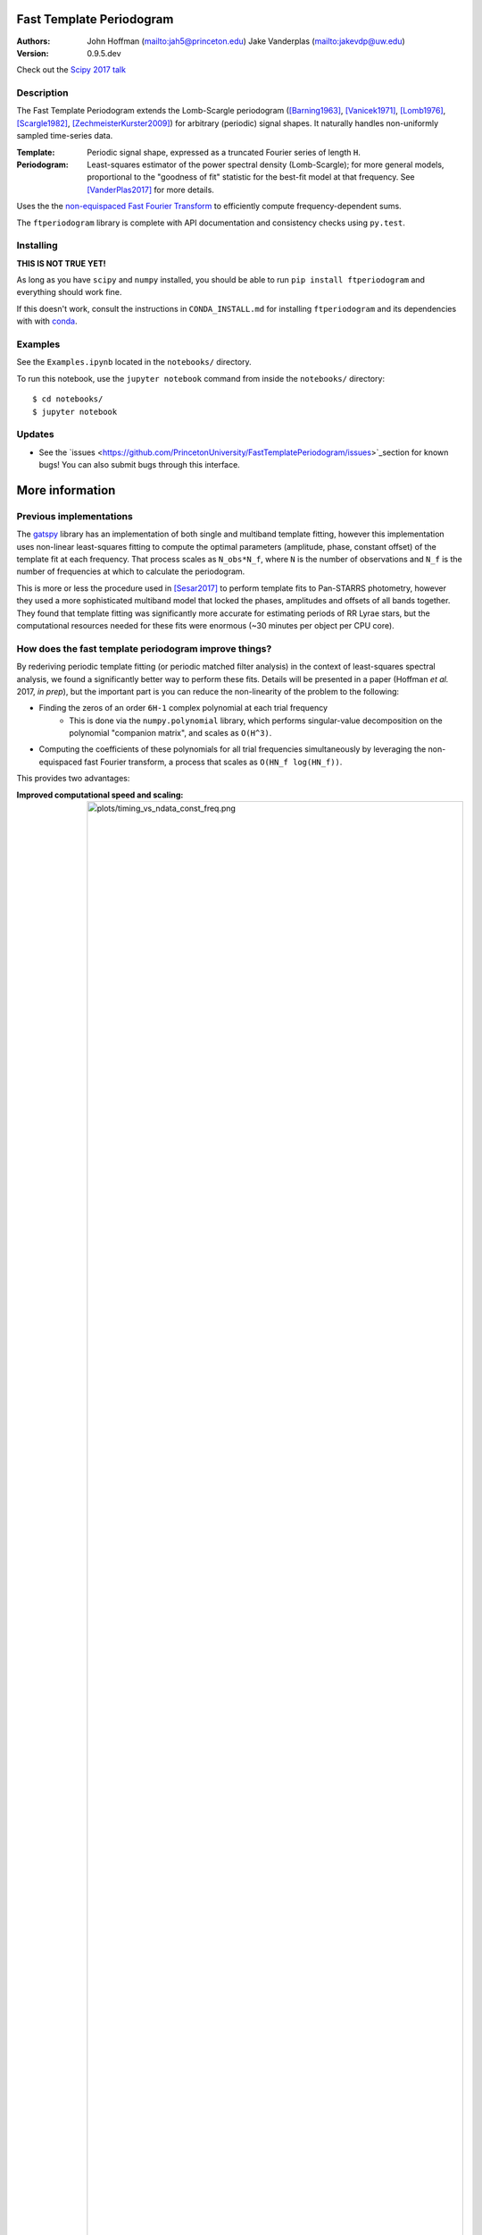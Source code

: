 Fast Template Periodogram
=========================

.. image:: http://img.shields.io/travis/PrincetonUniversity/FastTemplatePeriodogram/master.svg?style=flat
	:target: https://travis-ci.org/PrincetonUniversity/FastTemplatePeriodogram

.. image:: https://codecov.io/gh/PrincetonUniversity/FastTemplatePeriodogram/coverage.svg?branch=master
	:target: https://codecov.io/gh/PrincetonUniversity/FastTemplatePeriodogram

:Authors:
	John Hoffman (mailto:jah5@princeton.edu)
	Jake Vanderplas (mailto:jakevdp@uw.edu)

:Version:
	0.9.5.dev

Check out the `Scipy 2017 talk <https://www.youtube.com/watch?v=7STeeVnfYFM>`_

Description
-----------

.. image:: plots/templates_and_periodograms.png

The Fast Template Periodogram extends the Lomb-Scargle
periodogram ([Barning1963]_, [Vanicek1971]_, [Lomb1976]_, [Scargle1982]_, [ZechmeisterKurster2009]_) for arbitrary (periodic) signal shapes. It
naturally handles non-uniformly sampled time-series data.

:Template:
	Periodic signal shape, expressed as a truncated Fourier series of length ``H``.

:Periodogram:
	Least-squares estimator of the power spectral density (Lomb-Scargle); for more
	general models, proportional to the "goodness of fit" statistic for the best-fit
	model at that frequency. See [VanderPlas2017]_ for more details.

Uses the the `non-equispaced Fast Fourier Transform <https://www-user.tu-chemnitz.de/~potts/nfft>`_ to efficiently compute frequency-dependent sums.

The ``ftperiodogram`` library is complete with API documentation and consistency
checks using ``py.test``.


Installing
----------

**THIS IS NOT TRUE YET!**

As long as you have ``scipy`` and ``numpy`` installed, you should be able to run
``pip install ftperiodogram`` and everything should work fine.

If this doesn't work, consult the instructions in ``CONDA_INSTALL.md`` for installing ``ftperiodogram`` and its dependencies with with
`conda <https://www.continuum.io/downloads>`_.

Examples
--------

See the ``Examples.ipynb`` located in the ``notebooks/`` directory.

To run this notebook, use the ``jupyter notebook`` command from
inside the ``notebooks/`` directory::

	$ cd notebooks/
	$ jupyter notebook


Updates
-------

* See the `issues <https://github.com/PrincetonUniversity/FastTemplatePeriodogram/issues>`_section for known bugs! You can also submit bugs through this interface.


More information
================

Previous implementations
------------------------

The `gatspy <http://www.astroml.org/gatspy/>`_ library has an implementation of
both single and multiband template fitting, however this implementation
uses non-linear least-squares fitting to compute the optimal parameters
(amplitude, phase, constant offset) of the template fit at each frequency. That
process scales as ``N_obs*N_f``, where ``N`` is the number of observations and
``N_f`` is the number of frequencies at which to calculate the periodogram.

This is more or less the procedure used in [Sesar2017]_ to perform
template fits to Pan-STARRS photometry, however they used a more sophisticated
multiband model that locked the phases, amplitudes and
offsets of all bands together. They found that template fitting was significantly more accurate for estimating periods of RR Lyrae stars, but the computational resources
needed for these fits were enormous (~30 minutes per object per CPU core).

How does the fast template periodogram improve things?
------------------------------------------------------

By rederiving periodic template fitting (or periodic matched filter analysis)
in the context of least-squares spectral analysis, we found a significantly
better way to perform these fits. Details will be presented in a paper
(Hoffman *et al.* 2017, *in prep*), but the important part is you can reduce
the non-linearity of the problem to the following:

- Finding the zeros of an order ``6H-1`` complex polynomial at each trial frequency
	- This is done via the ``numpy.polynomial`` library, which performs singular-value decomposition on the polynomial "companion matrix", and scales as ``O(H^3)``.
- Computing the coefficients of these polynomials for all trial frequencies simultaneously by leveraging the non-equispaced fast Fourier transform, a process that scales as ``O(HN_f log(HN_f))``.

This provides two advantages:

:Improved computational speed and scaling:
	.. image:: plots/timing_vs_ndata_const_freq.png
	Speed comparison for a test case using a constant
	number of trial frequencies but varying the number
	of observations.

:Numerically stable and accurate:
	.. image:: plots/correlation_with_nonlinopt.png
	Accuracy comparison between the fast template periodogram
	and a ``gatspy``-like method that uses the ``scipy.optimize.minimize``
	function to find the optimal phase shift parameter. The minimization
	method is given 10 random starting values and the best result is kept.
	Though in most cases the truly optimal solution is found, in many cases
	a sub-optimal solution is chosen instead (i.e. only a locally optimal
	solution was chosen).


How is this different than the multi-harmonic periodogram?
----------------------------------------------------------

The multi-harmonic periodogram ([Bretthorst1988]_,[SchwarzenbergCzerny1996]_) is another
extension of Lomb-Scargle that fits a truncated Fourier series to the data
at each trial frequency. This algorithm can also be made to scale as
``HN_f logHN_f`` [Palmer2009]_.

However, the multi-harmonic periodogram is fundamentally different than template fitting.
In template fitting, the relative amplitudes and phases of the Fourier series are *fixed*.
In a multi-harmonic periodogram, the relative amplitudes and phases of the Fourier series are *free parameters*.

The multiharmonic periodogram is more flexible than the template periodogram, but less
sensitive to a given signal. If you're hoping to find a non-sinusoidal signal with an
unknown shape, it might make more sense to use a multi-harmonic periodogram.]

For more discussion of the multiharmonic periodogram and related extensions, see [VanderPlas_etal_2015]_ and [VanderPlas2017]_.

TODO
----

* Multi-band extensions
* Speed improvements


References
----------


.. [ZechmeisterKurster2009] `Paper <http://adsabs.harvard.edu/abs/2009A%26A...496..577Z>`_

.. [Lomb1976] `Least-squares frequency analysis of unequally spaced data <http://adsabs.harvard.edu/abs/1976Ap%26SS..39..447L>`_

.. [Scargle1982] `Studies in astronomical time series analysis. II - Statistical aspects of spectral analysis of unevenly spaced data <http://adsabs.harvard.edu/abs/1982ApJ...263..835S>`_

.. [Barning1963] `The numerical analysis of the light-curve of 12 Lacertae <http://adsabs.harvard.edu/abs/1963BAN....17...22B>`_

.. [Vanicek1971] `Further Development and Properties of the Spectral Analysis by Least-Squares <http://adsabs.harvard.edu/abs/1971Ap%26SS..12...10V>`_

.. [VanderPlas2017] `Understanding the Lomb-Scargle Periodogram <https://arxiv.org/abs/1703.09824>`_

.. [Sesar2017] https://arxiv.org/abs/1611.08596

.. [Bretthorst1988] https://link.springer.com/book/10.1007%2F978-1-4684-9399-3

.. [SchwarzenbergCzerny1996] http://iopscience.iop.org/article/10.1086/309985/meta

.. [Palmer2009] http://iopscience.iop.org/article/10.1088/0004-637X/695/1/496/meta

.. [VanderPlas_etal_2015] http://adsabs.harvard.edu/abs/2015ApJ...812...18V